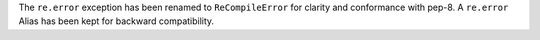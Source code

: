 The ``re.error`` exception has been renamed to ``ReCompileError`` for
clarity and conformance with pep-8. A ``re.error`` Alias has been kept for
backward compatibility.

